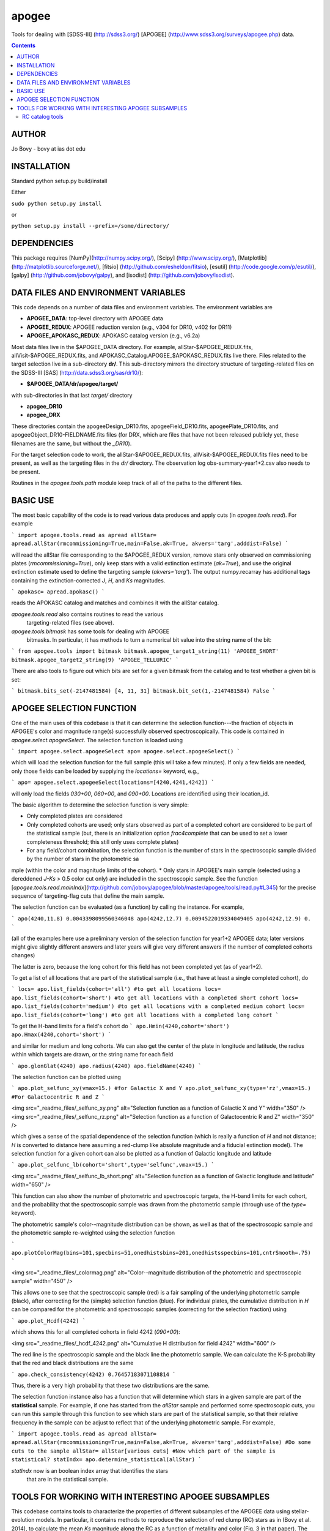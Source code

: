 apogee
-------

Tools for dealing with [SDSS-III] (http://sdss3.org/) [APOGEE]
(http://www.sdss3.org/surveys/apogee.php) data.

.. contents::

AUTHOR
======

Jo Bovy - bovy at ias dot edu

INSTALLATION
============

Standard python setup.py build/install

Either

``sudo python setup.py install``

or 

``python setup.py install --prefix=/some/directory/``

DEPENDENCIES
=============

This package requires [NumPy](http://numpy.scipy.org/), [Scipy]
(http://www.scipy.org/), [Matplotlib]
(http://matplotlib.sourceforge.net/), [fitsio]
(http://github.com/esheldon/fitsio), [esutil]
(http://code.google.com/p/esutil/), [galpy]
(http://github.com/jobovy/galpy), and [isodist]
(http://github.com/jobovy/isodist).

DATA FILES AND ENVIRONMENT VARIABLES
=====================================

This code depends on a number of data files and environment
variables. The environment variables are

* **APOGEE_DATA**: top-level directory with APOGEE data
* **APOGEE_REDUX**: APOGEE reduction version (e.g., v304 for DR10, v402 for DR11)
* **APOGEE_APOKASC_REDUX**: APOKASC catalog version (e.g., v6.2a)

Most data files live in the $APOGEE_DATA directory. For example,
allStar-$APOGEE_REDUX.fits, allVisit-$APOGEE_REDUX.fits, and
APOKASC_Catalog.APOGEE_$APOKASC_REDUX.fits live there. Files related
to the target selection live in a sub-directory **dr/**. This
sub-directory mirrors the directory structure of targeting-related
files on the SDSS-III [SAS] (http://data.sdss3.org/sas/dr10/):

* **$APOGEE_DATA/dr/apogee/target/**

with sub-directories in that last *target/* directory

* **apogee_DR10**
* **apogee_DRX**

These directories contain the apogeeDesign_DR10.fits,
apogeeField_DR10.fits, apogeePlate_DR10.fits, and
apogeeObject_DR10-FIELDNAME.fits files (for DRX, which are files that
have not been released publicly yet, these filenames are the same, but
without the *_DR10*). 

For the target selection code to work, the allStar-$APOGEE_REDUX.fits,
allVisit-$APOGEE_REDUX.fits files need to be present, as well as the
targeting files in the *dr/* directory. The observation log
obs-summary-year1+2.csv also needs to be present.

Routines in the *apogee.tools.path* module keep track of all of the
paths to the different files.

BASIC USE
==========

The most basic capability of the code is to read various data produces
and apply cuts (in *apogee.tools.read*). For example

```
import apogee.tools.read as apread
allStar= apread.allStar(rmcommissioning=True,main=False,ak=True, akvers='targ',adddist=False)
```

will read the allStar file corresponding to the $APOGEE_REDUX version,
remove stars only observed on commissioning plates
(*rmcommissioning=True*), only keep stars with a valid extinction
estimate (*ak=True*), and use the original extinction estimate used to
define the targeting sample (*akvers='targ'*). The output
numpy.recarray has additional tags containing the extinction-corrected
*J*, *H*, and *Ks* magnitudes.

```
apokasc= apread.apokasc()
```

reads the APOKASC catalog and matches and combines it with the allStar
catalog.

*apogee.tools.read* also contains routines to read the various
 targeting-related files (see above).

*apogee.tools.bitmask* has some tools for dealing with APOGEE
 bitmasks. In particular, it has methods to turn a numerical bit value
 into the string name of the bit:

```
from apogee.tools import bitmask
bitmask.apogee_target1_string(11)
'APOGEE_SHORT'
bitmask.apogee_target2_string(9)
'APOGEE_TELLURIC'
```

There are also tools to figure out which bits are set for a given
bitmask from the catalog and to test whether a given bit is set:

```
bitmask.bits_set(-2147481584)
[4, 11, 31]
bitmask.bit_set(1,-2147481584)
False
```

APOGEE SELECTION FUNCTION
==========================

One of the main uses of this codebase is that it can determine the
selection function---the fraction of objects in APOGEE's color and
magnitude range(s) successfully observed spectroscopically. This code
is contained in *apogee.select.apogeeSelect*. The selection function
is loaded using

```
import apogee.select.apogeeSelect
apo= apogee.select.apogeeSelect()
```

which will load the selection function for the full sample (this will
take a few minutes). If only a few fields are needed, only those
fields can be loaded by supplying the *locations=* keyword, e.g.,

```
apo= apogee.select.apogeeSelect(locations=[4240,4241,4242])
```

will only load the fields *030+00*, *060+00*, and *090+00*. Locations
are identified using their location_id.

The basic algorithm to determine the selection function is very simple:

* Only completed plates are considered
* Only completed cohorts are used; only stars observed as part of a completed cohort are considered to be part of the statistical sample (but, there is an initialization option *frac4complete* that can be used to set a lower completeness threshold; this still only uses complete plates)
* For any field/cohort combination, the selection function is the number of stars in the spectroscopic sample divided by the number of stars in the photometric sa
mple (within the color and magnitude limits of the cohort).
* Only stars in APOGEE's main sample (selected using a dereddened *J-Ks* > 0.5 color cut only) are included in the spectroscopic sample. See the function [*apogee.tools.read.mainIndx*](http://github.com/jobovy/apogee/blob/master/apogee/tools/read.py#L345) for the precise sequence of targeting-flag cuts that define the main sample.

The selection function can be evaluated (as a function) by calling the instance. For example, 

```
apo(4240,11.8)
0.0043398099560346048
apo(4242,12.7)
0.0094522019334049405
apo(4242,12.9)
0.
```

(all of the examples here use a preliminary version of the selection function for year1+2 APOGEE data; later versions might give slightly different answers and later years will give very different answers if the number of completed cohorts changes)

The latter is zero, because the long cohort for this field has not
been completed yet (as of year1+2).

To get a list of all locations that are part of the statistical sample (i.e., that have at least a single completed cohort), do

```
locs= apo.list_fields(cohort='all') #to get all locations
locs= apo.list_fields(cohort='short') #to get all locations with a completed short cohort
locs= apo.list_fields(cohort='medium') #to get all locations with a completed medium cohort
locs= apo.list_fields(cohort='long') #to get all locations with a completed long cohort
```

To get the H-band limits for a field's cohort do
```
apo.Hmin(4240,cohort='short')
apo.Hmax(4240,cohort='short')
```

and similar for medium and long cohorts. We can also get the center of the plate in longitude and latitude, the radius within which targets are drawn, or the string name for each field

```
apo.glonGlat(4240)
apo.radius(4240)
apo.fieldName(4240)
```

The selection function can be plotted using

```
apo.plot_selfunc_xy(vmax=15.) #for Galactic X and Y
apo.plot_selfunc_xy(type='rz',vmax=15.) #For Galactocentric R and Z
```

<img src="_readme_files/_selfunc_xy.png" alt="Selection function as a function of Galactic X and Y" width="350" />
<img src="_readme_files/_selfunc_rz.png" alt="Selection function as a function of Galactocentric R and Z" width="350" />

which gives a sense of the spatial dependence of the selection
function (which is really a function of *H* and not distance; *H* is
converted to distance here assuming a red-clump like absolute
magnitude and a fiducial extinction model). The selection function for
a given cohort can also be plotted as a function of Galactic longitude
and latitude

```
apo.plot_selfunc_lb(cohort='short',type='selfunc',vmax=15.)
```

<img src="_readme_files/_selfunc_lb_short.png" alt="Selection function as a function of Galactic longitude and latitude" width="650" />

This function can also show the number of photometric and
spectroscopic targets, the H-band limits for each cohort, and the
probability that the spectroscopic sample was drawn from the
photometric sample (through use of the *type=* keyword).

The photometric sample's color--magnitude distribution can be shown,
as well as that of the spectroscopic sample and the photometric sample re-weighted using the selection function

```
apo.plotColorMag(bins=101,specbins=51,onedhistsbins=201,onedhistsspecbins=101,cntrSmooth=.75)
```

<img src="_readme_files/_colormag.png" alt="Color--magnitude distribution of the photometric and spectroscopic sample" width="450" />

This allows one to see that the spectroscopic sample (red) is a fair
sampling of the underlying photometric sample (black), after
correcting for the (simple) selection function (blue). For individual
plates, the cumulative distribution in *H* can be compared for the
photometric and spectroscopic samples (correcting for the selection
fraction) using

```
apo.plot_Hcdf(4242)
```

which shows this for all completed cohorts in field 4242 (*090+00*):

<img src="_readme_files/_hcdf_4242.png" alt="Cumulative H distribution for field 4242" width="600" />

The red line is the spectroscopic sample and the black line the
photometric sample. We can calculate the K-S probability that the red
and black distributions are the same

```
apo.check_consistency(4242)
0.76457183071108814
```

Thus, there is a very high probability that these two distributions
are the same.

The selection function instance also has a function that will
determine which stars in a given sample are part of the
**statistical** sample. For example, if one has started from the
*allStar* sample and performed some spectroscopic cuts, you can run
this sample through this function to see which stars are part of the
statistical sample, so that their relative frequency in the sample can
be adjust to reflect that of the underlying photometric sample. For
example,

```
import apogee.tools.read as apread
allStar= apread.allStar(rmcommissioning=True,main=False,ak=True, akvers='targ',adddist=False)
#Do some cuts to the sample
allStar= allStar[various cuts]
#Now which part of the sample is statistical?
statIndx= apo.determine_statistical(allStar)
```

*statIndx* now is an boolean index array that identifies the stars
 that are in the statistical sample.



TOOLS FOR WORKING WITH INTERESTING APOGEE SUBSAMPLES
=====================================================

This codebase contains tools to characterize the properties of
different subsamples of the APOGEE data using stellar-evolution
models. In particular, it contains methods to reproduce the selection
of red clump (RC) stars as in (Bovy et al. 2014), to
calculate the mean *Ks* magnitude along the RC as a function of
metallity and color (Fig. 3 in that paper). The code also allows the
average RC mass, the amount of stellar-population mass represented by
each RC star, and the age distribution (Figs. 12, 13, and 14 in the
above paper) to be computed. The tools in this package are kept
general such that they can also be useful in defining other subsamples
in APOGEE.

RC catalog tools
+++++++++++++++++

The RC catalog is constructed by inspecting the properties of stellar
isochrones computed by stellar-evolution codes and finding the region
in surface-gravity--effective-temperature--color--metallicity space in
which the absolute magnitude distribution is extremely narrow
(allowing precise distances to be derived). The *apogee* toolbox can
load different stellar-isochrone models and compute their
properties. This is implemented in a general *apogee.samples.isomodel*
class; the code particular to the RC lives in *apogee.samples.rc*,
with *rcmodel* being the equivalent of the more general
*isomodel*. This code requires the [isodist]
(http://github.com/jobovy/isodist) library with accompanying data
files; see the *isodist* website for info on how to obtain this.

For example, we can load near-solar metallicity isochrones from the
[PARSEC](http://stev.oapd.inaf.it/cgi-bin/cmd) library for the RC
using

```
from apogee.samples.rc import rcmodel
rc= rcmodel(Z=0.02)
```

This command will take about a minute to execute. We can then plot the
isochrones, similar to Fig. 2 in the APOGEE-RC paper

```
rc.plot(nbins=101,conditional=True)
```

which gives

<img src="_readme_files/_rc_cmd.png" alt="RC CMD for solar metallicity" width="450" />

We can also calculate properties of the absolute magnitude distribution as a function of color:

```
rc.mode(0.65)
-1.659
rc.sigmafwhm(0.65)
0.086539636654887273
```

and we can make the same plot as above, but including the model, full-width, half-maximum, and the cuts that isolate the narrow part of the luminosity distribution

```
rc.plot(nbins=101,conditional=True,overlay_mode=True,overlay_cuts=True)
```

(this takes a while) which shows

<img src="_readme_files/_rc_cmd_wmode.png" alt="RC CMD for solar metallicity, with mode, FWHM, and cuts" width="450" />

We can also compute the average mass of an RC star, the fraction of a
stellar population's mass is present in the RC, and the amount of
stellar population mass per RC star. These are all calculated as a
function of log10(age), so a grid of those needs to be specified

```
lages= numpy.linspace(numpy.log10(0.8),1.,20)
amass= rc.avgmass(lages)
plot(lages,amass,'k-')
```

which gives

<img src="_readme_files/_rc_avgmass.png" alt="Average mass as a function of age, Z=0.02" width="450" />

and

```
popmass= rc.popmass(lages)
plot(lages,popmass,'k-')
```

<img src="_readme_files/_rc_popmass.png" alt="Average mass as a function of age, Z=0.02" width="450" />


For convenience, the data in Figs. 3, 12, 13, and 14 in Bovy et
al. 2014 has been stored as functions in this codebase. For example,
we can calculate distances as follows

```
from apogee.samples.rc import rcdist
rcd= rcdist()
rcd(0.65,0.02,11.)
array([ 3.3412256])
```

where the inputs to *rcd* are *J-Ks* color, metallicity *Z* (converted
from [Fe/H]), and the apparant *Ks* magnitude.

We can also get the data from Figs. 12, 13, and 14. This can be
achieved as follows

```
from apogee.samples.rc import rcpop
rcp= rcpop()
```

which sets up all of the required data. We can then get the average
mass etc.

```
rcp.avgmass(0.,0.) #[Fe/H], log10 age
2.1543462571654866
rcp.popmass(0.,0.)
38530.337516523861
```

and we can plot them. E.g., 

```
rcp.plot_avgmass()
```

produces Fig. 12 and 

```
rcp.plot_popmass()
```

gives the bottom panel of Fig. 13. We can also calculate the age
distribution

```
age_func= rcp.calc_age_pdf()
```

which returns a function that evaluates the age PDF for the
solar-neighborhood metallicity distribution assumed in the paper. We
can also directly plot it

```
rcp.plot_age_pdf()
```

which gives Fig. 14. More info on all of these functions is available
in the docstrings.
